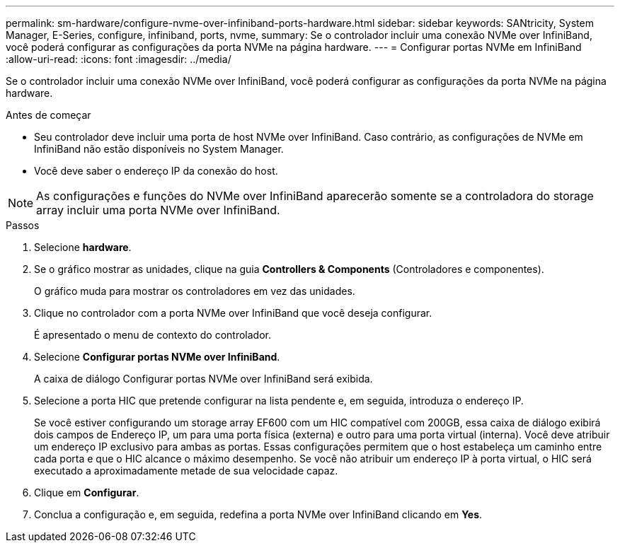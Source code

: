 ---
permalink: sm-hardware/configure-nvme-over-infiniband-ports-hardware.html 
sidebar: sidebar 
keywords: SANtricity, System Manager, E-Series, configure, infiniband, ports, nvme, 
summary: Se o controlador incluir uma conexão NVMe over InfiniBand, você poderá configurar as configurações da porta NVMe na página hardware. 
---
= Configurar portas NVMe em InfiniBand
:allow-uri-read: 
:icons: font
:imagesdir: ../media/


[role="lead"]
Se o controlador incluir uma conexão NVMe over InfiniBand, você poderá configurar as configurações da porta NVMe na página hardware.

.Antes de começar
* Seu controlador deve incluir uma porta de host NVMe over InfiniBand. Caso contrário, as configurações de NVMe em InfiniBand não estão disponíveis no System Manager.
* Você deve saber o endereço IP da conexão do host.


[NOTE]
====
As configurações e funções do NVMe over InfiniBand aparecerão somente se a controladora do storage array incluir uma porta NVMe over InfiniBand.

====
.Passos
. Selecione *hardware*.
. Se o gráfico mostrar as unidades, clique na guia *Controllers & Components* (Controladores e componentes).
+
O gráfico muda para mostrar os controladores em vez das unidades.

. Clique no controlador com a porta NVMe over InfiniBand que você deseja configurar.
+
É apresentado o menu de contexto do controlador.

. Selecione *Configurar portas NVMe over InfiniBand*.
+
A caixa de diálogo Configurar portas NVMe over InfiniBand será exibida.

. Selecione a porta HIC que pretende configurar na lista pendente e, em seguida, introduza o endereço IP.
+
Se você estiver configurando um storage array EF600 com um HIC compatível com 200GB, essa caixa de diálogo exibirá dois campos de Endereço IP, um para uma porta física (externa) e outro para uma porta virtual (interna). Você deve atribuir um endereço IP exclusivo para ambas as portas. Essas configurações permitem que o host estabeleça um caminho entre cada porta e que o HIC alcance o máximo desempenho. Se você não atribuir um endereço IP à porta virtual, o HIC será executado a aproximadamente metade de sua velocidade capaz.

. Clique em *Configurar*.
. Conclua a configuração e, em seguida, redefina a porta NVMe over InfiniBand clicando em *Yes*.

